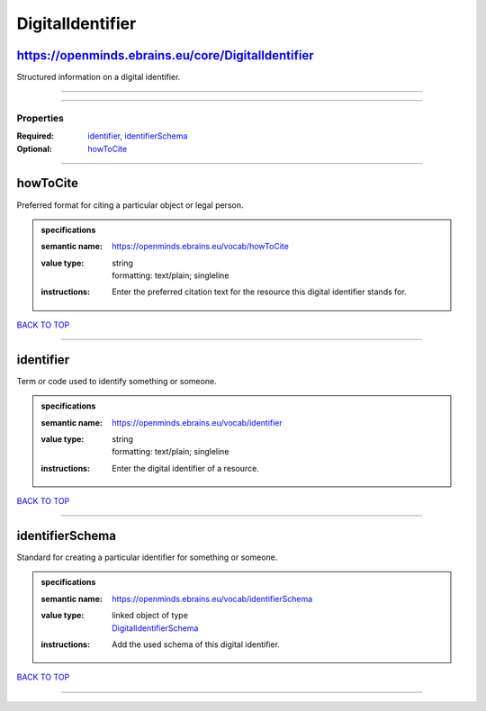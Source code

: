 #################
DigitalIdentifier
#################

https://openminds.ebrains.eu/core/DigitalIdentifier
---------------------------------------------------

Structured information on a digital identifier.

------------

------------

**********
Properties
**********

:Required: `identifier <identifier_heading_>`_, `identifierSchema <identifierSchema_heading_>`_
:Optional: `howToCite <howToCite_heading_>`_

------------

.. _howToCite_heading:

howToCite
---------

Preferred format for citing a particular object or legal person.

.. admonition:: specifications

   :semantic name: https://openminds.ebrains.eu/vocab/howToCite
   :value type: | string
                | formatting: text/plain; singleline
   :instructions: Enter the preferred citation text for the resource this digital identifier stands for.

`BACK TO TOP <DigitalIdentifier_>`_

------------

.. _identifier_heading:

identifier
----------

Term or code used to identify something or someone.

.. admonition:: specifications

   :semantic name: https://openminds.ebrains.eu/vocab/identifier
   :value type: | string
                | formatting: text/plain; singleline
   :instructions: Enter the digital identifier of a resource.

`BACK TO TOP <DigitalIdentifier_>`_

------------

.. _identifierSchema_heading:

identifierSchema
----------------

Standard for creating a particular identifier for something or someone.

.. admonition:: specifications

   :semantic name: https://openminds.ebrains.eu/vocab/identifierSchema
   :value type: | linked object of type
                | `DigitalIdentifierSchema <https://openminds-documentation.readthedocs.io/en/v1.0/schema_specifications/core/miscellaneous/digitalIdentifierSchema.html>`_
   :instructions: Add the used schema of this digital identifier.

`BACK TO TOP <DigitalIdentifier_>`_

------------

